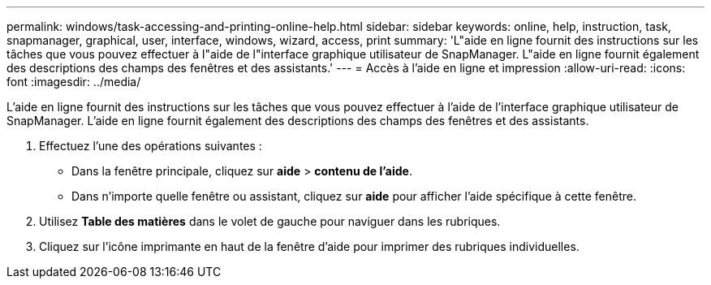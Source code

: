 ---
permalink: windows/task-accessing-and-printing-online-help.html 
sidebar: sidebar 
keywords: online, help, instruction, task, snapmanager, graphical, user, interface, windows, wizard, access, print 
summary: 'L"aide en ligne fournit des instructions sur les tâches que vous pouvez effectuer à l"aide de l"interface graphique utilisateur de SnapManager. L"aide en ligne fournit également des descriptions des champs des fenêtres et des assistants.' 
---
= Accès à l'aide en ligne et impression
:allow-uri-read: 
:icons: font
:imagesdir: ../media/


[role="lead"]
L'aide en ligne fournit des instructions sur les tâches que vous pouvez effectuer à l'aide de l'interface graphique utilisateur de SnapManager. L'aide en ligne fournit également des descriptions des champs des fenêtres et des assistants.

. Effectuez l'une des opérations suivantes :
+
** Dans la fenêtre principale, cliquez sur *aide* > *contenu de l'aide*.
** Dans n'importe quelle fenêtre ou assistant, cliquez sur *aide* pour afficher l'aide spécifique à cette fenêtre.


. Utilisez *Table des matières* dans le volet de gauche pour naviguer dans les rubriques.
. Cliquez sur l'icône imprimante en haut de la fenêtre d'aide pour imprimer des rubriques individuelles.

